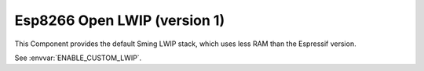 Esp8266 Open LWIP (version 1)
=============================

This Component provides the default Sming LWIP stack, which uses less RAM than the Espressif version.

See :envvar:`ENABLE_CUSTOM_LWIP`.

.. envvar:: ENABLE_LWIPDEBUG

   0 (default)
      Standard build
   1
      Enable debugging output
   
   You can increase debugging for certain areas by modifying debug options in ``esp-open-lwip/include/lwipopts.h``.

.. envvar:: ENABLE_ESPCONN

   The Espressif SDK defines a network API consisting of functions which start with ``espconn_``.

   0 (default)
      Disabled

   1
      Enable espconn\_ functions
